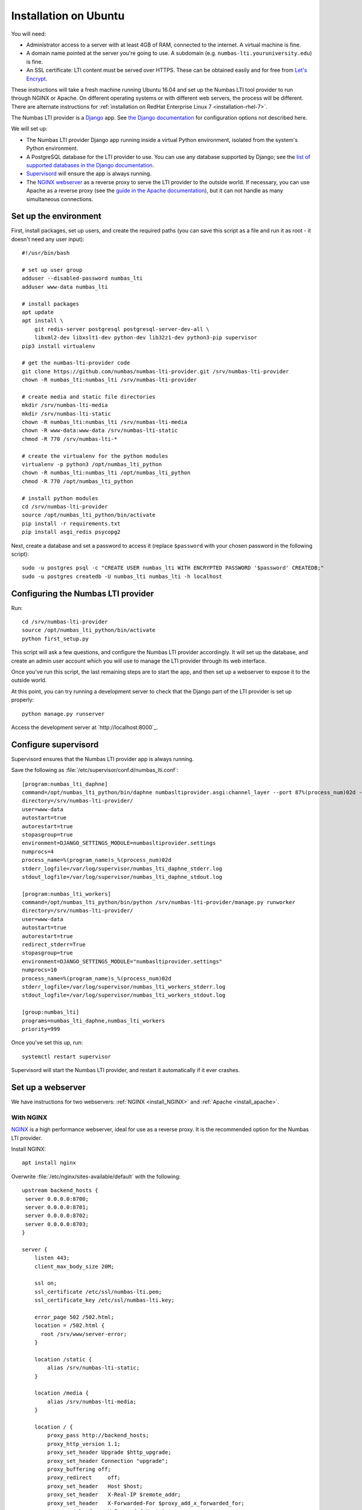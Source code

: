 .. _installation_ubuntu:

Installation on Ubuntu
######################

You will need:

* Administrator access to a server with at least 4GB of RAM, connected to the internet. 
  A virtual machine is fine.
* A domain name pointed at the server you're going to use. 
  A subdomain (e.g. ``numbas-lti.youruniversity.edu``) is fine.
* An SSL certificate: LTI content must be served over HTTPS. 
  These can be obtained easily and for free from `Let's Encrypt <https://letsencrypt.org/>`_.

These instructions will take a fresh machine running Ubuntu 16.04 and set up the Numbas LTI tool provider to run through NGINX or Apache.
On different operating systems or with different web servers, the process will be different. 
There are alternate instructions for :ref:`installation on RedHat Enterprise Linux 7 <installation-rhel-7>`.

The Numbas LTI provider is a `Django <https://www.djangoproject.com/>`_ app.
See `the Django documentation <https://docs.djangoproject.com/en/2.2/ref/settings/>`_ for configuration options not described here.

We will set up:

* The Numbas LTI provider Django app running inside a virtual Python environment, isolated from the system's Python environment.
* A PostgreSQL database for the LTI provider to use. You can use any database supported by Django; see the `list of supported databases in the Django documentation <https://docs.djangoproject.com/en/2.2/ref/databases/>`_.
* `Supervisord <http://supervisord.org/>`_ will ensure the app is always running.
* The `NGINX webserver <https://nginx.org/>`_ as a reverse proxy to serve the LTI provider to the outside world. 
  If necessary, you can use Apache as a reverse proxy (see the `guide in the Apache documentation <https://httpd.apache.org/docs/2.4/howto/reverse_proxy.html>`_), but it can not handle as many simultaneous connections.

Set up the environment
----------------------

First, install packages, set up users, and create the required paths (you can save this script as a file and run it as root - it doesn't need any user input)::

    #!/usr/bin/bash

    # set up user group
    adduser --disabled-password numbas_lti
    adduser www-data numbas_lti

    # install packages
    apt update
    apt install \
        git redis-server postgresql postgresql-server-dev-all \
        libxml2-dev libxslt1-dev python-dev lib32z1-dev python3-pip supervisor
    pip3 install virtualenv

    # get the numbas-lti-provider code
    git clone https://github.com/numbas/numbas-lti-provider.git /srv/numbas-lti-provider
    chown -R numbas_lti:numbas_lti /srv/numbas-lti-provider

    # create media and static file directories
    mkdir /srv/numbas-lti-media
    mkdir /srv/numbas-lti-static
    chown -R numbas_lti:numbas_lti /srv/numbas-lti-media
    chown -R www-data:www-data /srv/numbas-lti-static
    chmod -R 770 /srv/numbas-lti-*

    # create the virtualenv for the python modules
    virtualenv -p python3 /opt/numbas_lti_python
    chown -R numbas_lti:numbas_lti /opt/numbas_lti_python
    chmod -R 770 /opt/numbas_lti_python

    # install python modules
    cd /srv/numbas-lti-provider
    source /opt/numbas_lti_python/bin/activate
    pip install -r requirements.txt
    pip install asgi_redis psycopg2

Next, create a database and set a password to access it (replace ``$password`` with your chosen password in the following script)::

    sudo -u postgres psql -c "CREATE USER numbas_lti WITH ENCRYPTED PASSWORD '$password' CREATEDB;"
    sudo -u postgres createdb -U numbas_lti numbas_lti -h localhost

Configuring the Numbas LTI provider
-----------------------------------

Run::

    cd /srv/numbas-lti-provider
    source /opt/numbas_lti_python/bin/activate
    python first_setup.py

This script will ask a few questions, and configure the Numbas LTI provider accordingly.
It will set up the database, and create an admin user account which you will use to manage the LTI provider through its web interface.

Once you've run this script, the last remaining steps are to start the app, and then set up a webserver to expose it to the outside world.

At this point, you can try running a development server to check that the Django part of the LTI provider is set up properly::

    python manage.py runserver

Access the development server at `http://localhost:8000`_.

Configure supervisord
---------------------

Supervisord ensures that the Numbas LTI provider app is always running.

Save the following as :file:`/etc/supervisor/conf.d/numbas_lti.conf`::

    [program:numbas_lti_daphne]
    command=/opt/numbas_lti_python/bin/daphne numbasltiprovider.asgi:channel_layer --port 87%(process_num)02d --bind 0.0.0.0 -v 2
    directory=/srv/numbas-lti-provider/
    user=www-data
    autostart=true
    autorestart=true
    stopasgroup=true
    environment=DJANGO_SETTINGS_MODULE=numbasltiprovider.settings
    numprocs=4
    process_name=%(program_name)s_%(process_num)02d
    stderr_logfile=/var/log/supervisor/numbas_lti_daphne_stderr.log
    stdout_logfile=/var/log/supervisor/numbas_lti_daphne_stdout.log

    [program:numbas_lti_workers]
    command=/opt/numbas_lti_python/bin/python /srv/numbas-lti-provider/manage.py runworker
    directory=/srv/numbas-lti-provider/
    user=www-data
    autostart=true
    autorestart=true
    redirect_stderr=True
    stopasgroup=true
    environment=DJANGO_SETTINGS_MODULE="numbasltiprovider.settings"
    numprocs=10
    process_name=%(program_name)s_%(process_num)02d
    stderr_logfile=/var/log/supervisor/numbas_lti_workers_stderr.log
    stdout_logfile=/var/log/supervisor/numbas_lti_workers_stdout.log

    [group:numbas_lti]
    programs=numbas_lti_daphne,numbas_lti_workers
    priority=999

Once you've set this up, run::

    systemctl restart supervisor

Supervisord will start the Numbas LTI provider, and restart it automatically if it ever crashes.

Set up a webserver
------------------

We have instructions for two webservers: :ref:`NGINX <install_NGINX>` and :ref:`Apache <install_apache>`.

.. _install_nginx:

With NGINX
**********

`NGINX <https://www.NGINX.com/>`_ is a high performance webserver, ideal for use as a reverse proxy.
It is the recommended option for the Numbas LTI provider.

Install NGINX::

    apt install nginx

Overwrite :file:`/etc/nginx/sites-available/default` with the following::

    upstream backend_hosts {
     server 0.0.0.0:8700;
     server 0.0.0.0:8701;
     server 0.0.0.0:8702;
     server 0.0.0.0:8703;
    }

    server {
        listen 443;
        client_max_body_size 20M;

        ssl on;
        ssl_certificate /etc/ssl/numbas-lti.pem;
        ssl_certificate_key /etc/ssl/numbas-lti.key;

        error_page 502 /502.html;
        location = /502.html {
          root /srv/www/server-error;
        }

        location /static {
            alias /srv/numbas-lti-static;
        }

        location /media {
            alias /srv/numbas-lti-media;
        }

        location / {
            proxy_pass http://backend_hosts;
            proxy_http_version 1.1;
            proxy_set_header Upgrade $http_upgrade;
            proxy_set_header Connection "upgrade";
            proxy_buffering off;
            proxy_redirect     off;
            proxy_set_header   Host $host;
            proxy_set_header   X-Real-IP $remote_addr;
            proxy_set_header   X-Forwarded-For $proxy_add_x_forwarded_for;
            proxy_set_header   X-Forwarded-Host $server_name;
            proxy_set_header   X-Scheme https;
            proxy_set_header   X-Forwarded-Proto https;
            proxy_read_timeout 600s;
        }

    }
    
Set the ``ssl_certificate`` and ``ssl_certificate_key`` lines to the paths to your SSL certificate and key files.
If you're using :command:`certbot`, it will add those lines for you.

You should put something in :file:`/srv/www/server-error/502.html`, to be shown when there's a server error.
This can happen if the Numbas LTI provider isn't running, or otherwise fails to communicate with NGINX.

.. _install_apache:
 
With Apache
***********

`Apache <https://httpd.apache.org/>`_ is a very commonly-used webserver.
While it can be used as a reverse proxy for the Numbas LTI provider, it's not great at dealing with the many simultaneous connections that the LTI provider requires.
In some circumstances, Apache might be your only option, so the instructions are provided as a reference.

Install required packages::

    apt install apache2
    a2enmod ssl proxy proxy_wstunnel proxy_http proxy_connect headers rewrite

Overwrite :file:`/etc/apache2/sites-available/000-default.conf` with the following::

    <VirtualHost *:443>
      SSLEngine on
      SSLProxyEngine on
      SSLCertificateFile /etc/apache2/ssl/certs/numbas_lti.crt
      SSLCertificateKeyFile /etc/apache2/ssl/private/numbas_lti.key

      ProxyPreserveHost On
      ProxyRequests Off
      ProxyPass /static !
      Alias "/static" "/srv/numbas-lti-static"
      ProxyPass /media !
      Alias "/media" "/srv/numbas-lti-media"
      ProxyPass "/websocket" "ws://0.0.0.0:8700/websocket"
      ProxyPassReverse "/websocket" "ws://0.0.0.0:8700/websocket"
      ProxyPass / http://0.0.0.0:8700/
      ProxyPassReverse / http://0.0.0.0:8700/

      RequestHeader set X-Scheme "https"
      RequestHeader set X-Forwarded-Proto "https"

      <Directory "/srv/numbas-lti-static">
        AllowOverride None
        Options FollowSymLinks
        Require all granted
      </Directory>

      <Directory "/srv/numbas-lti-media">
        AllowOverride None
        Options FollowSymLinks
        Require all granted
      </Directory>

      ErrorLog ${APACHE_LOG_DIR}/numbas_lti.error.log
      CustomLog ${APACHE_LOG_DIR}/numbas_lti.access.log combined
    </VirtualHost>

Set the ``SSLCertificateFile`` and ``SSLCertificateKeyFile`` lines to the paths to your SSL certificate and key files.
If you're using certbot, it will add those lines for you.

Obtain an SSL certificate
-------------------------

An SSL certificate allows your server to communicate with browsers securely.

The easiest way of obtaining an SSL certificate is with `certbot <https://certbot.eff.org/>`_, from the EFF.
It's a command-line tool which automatically acquires certificates from `Let's Encrypt <https://letsencrypt.org/>`_ for any domains you're serving.
Follow the instructions on the certbot site, after setting up your web server, to obtain a certificate.

These certificates don't last very long, and need to be renewed.
You can do this automatically by running ``certbot renew`` as a cron job; put the following in :file:`/etc/cron.daily/renew-certbot`::

    #!/bin/sh
    certbot renew

Make sure that :file:`/etc/cron.daily/renew-certbot` is executable by the root user::

    chmod +x /etc/cron.daily/renew-certbot

If you have no other way of obtaining a certificate, you can `create a self-signed certificate <https://help.ubuntu.com/lts/serverguide/certificates-and-security.html.en#creating-a-self-signed-certificate>`_ which will produce a security warning in web browsers.

Ensure outcome reporting works
------------------------------

In order to report scores back to the :term:`tool consumer <Tool consumer>`, the Numbas LTI provider must make an HTTPS request to an address provided by the consumer.
Normally, this is on the same domain as the consumer.

Ensure that the machine on which the LTI provider is running can make HTTPS requests to the consumer - if you're working in a testing environment, you may need to configure the consumer's server to allow connections on 443 from the provider's IP address.

Updating the software
---------------------

You should keep the software up-to-date with any bugfixes or new features.

Run the following::

    cd /srv/numbas-lti-provider
    git pull origin master
    source /opt/numbas_lti_python/bin/activate
    pip install -r requirements.txt
    python manage.py migrate
    python manage.py collectstatic --noinput
    supervisorctl restart numbas_lti:

Ready to use
------------

Once you've got everything running, the LTI provider will be available to use, at the domain name you configured.

Open the site in a web browser and log in using the admin account credentials you set up earlier.

If you encounter any problems, see the :ref:`installation-troubleshooting` page.

The next step is to add an LTI consumer key so that your VLE can connect to the LTI provider.
